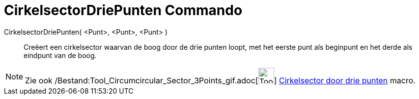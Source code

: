 = CirkelsectorDriePunten Commando
:page-en: commands/CircumcircularSector_Command
ifdef::env-github[:imagesdir: /nl/modules/ROOT/assets/images]

CirkelsectorDriePunten( <Punt>, <Punt>, <Punt> )::
  Creëert een cirkelsector waarvan de boog door de drie punten loopt, met het eerste punt als beginpunt en het derde als
  eindpunt van de boog.

[NOTE]
====

Zie ook /Bestand:Tool_Circumcircular_Sector_3Points_gif.adoc[image:Tool_Circumcircular_Sector_3Points.gif[Tool
Circumcircular Sector 3Points.gif,width=32,height=32]] xref:/tools/Cirkelsector_door_drie_punten.adoc[Cirkelsector door
drie punten] macro.

====
